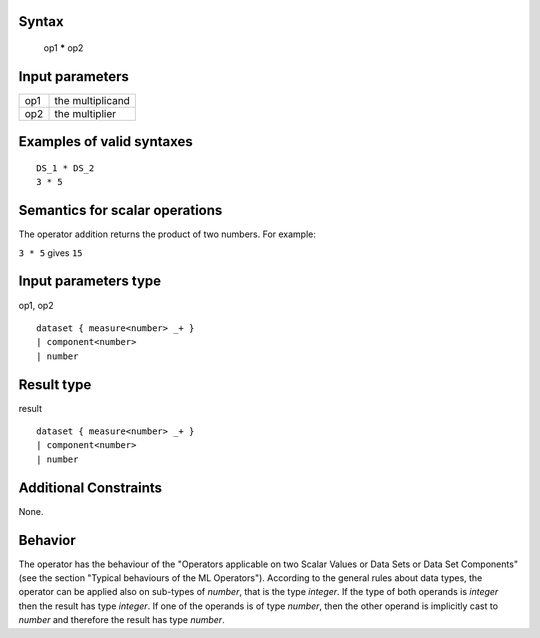 ------
Syntax
------

    op1 ***** op2

----------------
Input parameters
----------------
.. list-table::

   * - op1
     - the multiplicand
   * - op2
     - the multiplier

------------------------------------
Examples of valid syntaxes
------------------------------------

::

    DS_1 * DS_2
    3 * 5

------------------------------------
Semantics  for scalar operations
------------------------------------
The operator addition returns the product of two numbers.
For example: 

| ``3 * 5`` gives ``15``

-----------------------------
Input parameters type
-----------------------------
op1, op2 :: 

    dataset { measure<number> _+ }
    | component<number>
    | number

-----------------------------
Result type
-----------------------------
result :: 

    dataset { measure<number> _+ }
    | component<number>
    | number

-----------------------------
Additional Constraints
-----------------------------
None.

--------
Behavior
--------

The operator has the behaviour of the "Operators applicable on two Scalar Values or Data Sets or Data Set Components" (see the section "Typical behaviours of the ML Operators").
According to the general rules about data types, the operator can be applied also on sub-types of *number*, that is the type *integer*.
If the type of both operands is *integer* then the result has type *integer*.
If one of the operands is of type *number*, then the other operand is implicitly cast to *number* and therefore the result has type *number*.

